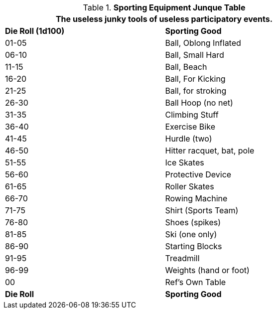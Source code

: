 .*Sporting Equipment Junque Table*
[width="75%",cols="^,<",frame="all", stripes="even"]
|===
2+<|The useless junky tools of useless participatory events.

s|Die Roll (1d100)
s|Sporting Good

|01-05
|Ball, Oblong Inflated

|06-10
|Ball, Small Hard

|11-15
|Ball, Beach

|16-20
|Ball, For Kicking

|21-25
|Ball, for stroking

|26-30
|Ball Hoop (no net)

|31-35
|Climbing Stuff

|36-40
|Exercise Bike

|41-45
|Hurdle (two)

|46-50
|Hitter racquet, bat, pole

|51-55
|Ice Skates

|56-60
|Protective Device

|61-65
|Roller Skates

|66-70
|Rowing Machine

|71-75
|Shirt (Sports Team)

|76-80
|Shoes (spikes)

|81-85
|Ski (one only)

|86-90
|Starting Blocks

|91-95
|Treadmill

|96-99
|Weights (hand or foot)

|00
|Ref's Own Table

s|Die Roll
s|Sporting Good
|===
